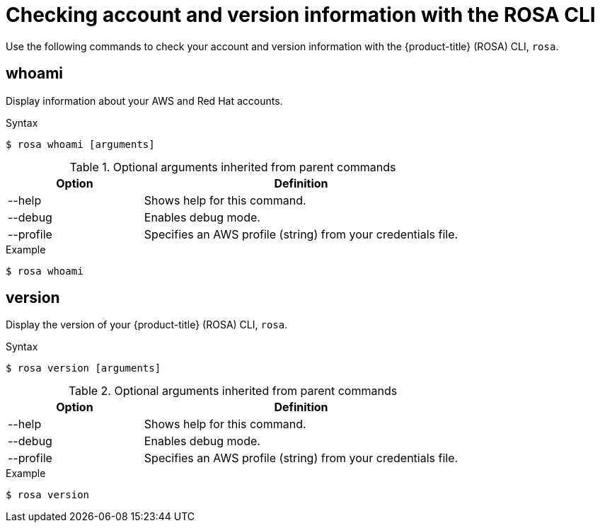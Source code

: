 // Module included in the following assemblies:
//
//

[id="rosa-checking-account-version-information_{context}"]
= Checking account and version information with the ROSA CLI

Use the following commands to check your account and version information with the {product-title} (ROSA) CLI, `rosa`.

[id="rosa-whoami_{context}"]
== whoami

Display information about your AWS and Red Hat accounts.

.Syntax
[source,terminal]
----
$ rosa whoami [arguments]
----

.Optional arguments inherited from parent commands
[cols="30,70"]
|===
|Option |Definition

|--help
|Shows help for this command.

|--debug
|Enables debug mode.

|--profile
|Specifies an AWS profile (string) from your credentials file.
|===

.Example
[source,terminal]
----
$ rosa whoami
----

[id="rosa-version_{context}"]
== version

Display the version of your {product-title} (ROSA) CLI, `rosa`.

.Syntax
[source,terminal]
----
$ rosa version [arguments]
----

.Optional arguments inherited from parent commands
[cols="30,70"]
|===
|Option |Definition

|--help
|Shows help for this command.

|--debug
|Enables debug mode.

|--profile
|Specifies an AWS profile (string) from your credentials file.
|===

.Example
[source,terminal]
----
$ rosa version
----
